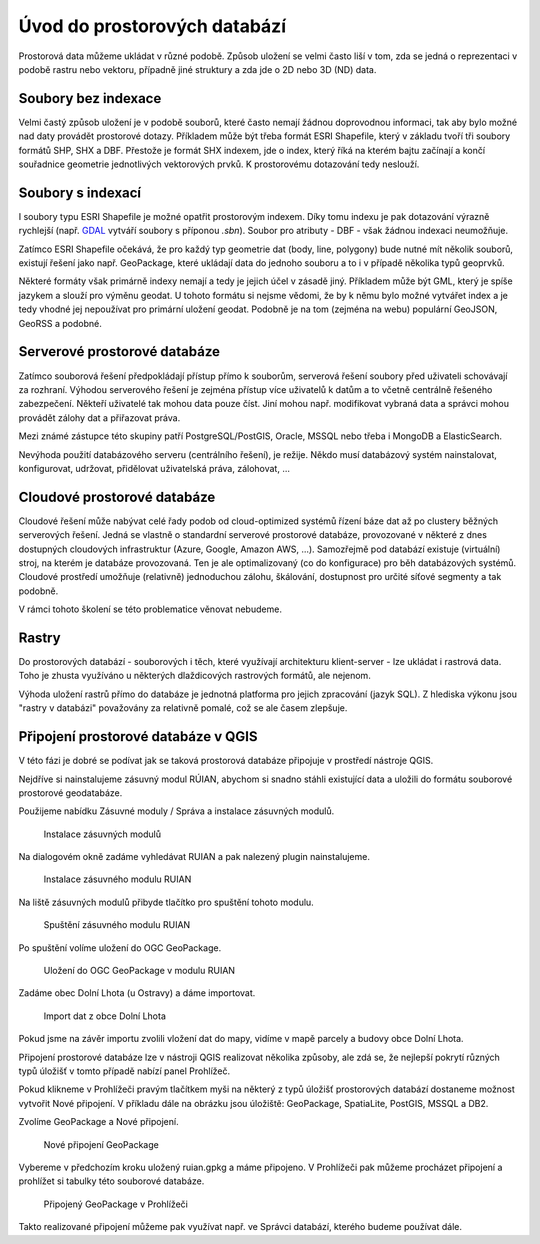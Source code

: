 .. index::
   single: Úvod do prostorových databází

Úvod do prostorových databází
-----------------------------

Prostorová data můžeme ukládat v různé podobě.
Způsob uložení se velmi často liší v tom, zda se jedná o
reprezentaci v podobě rastru nebo vektoru, případně jiné struktury
a zda jde o 2D nebo 3D (ND) data.

Soubory bez indexace
====================

Velmi častý způsob uložení je v podobě souborů, které
často nemají žádnou doprovodnou informaci, tak aby bylo možné
nad daty provádět prostorové dotazy. Příkladem může být
třeba formát ESRI Shapefile, který v základu tvoří
tři soubory formátů SHP, SHX a DBF. Přestože je formát SHX
indexem, jde o index, který říká na kterém bajtu začínají a končí
souřadnice geometrie jednotlivých vektorových prvků. K prostorovému
dotazování tedy neslouží.

Soubory s indexací
==================

I soubory typu ESRI Shapefile je možné opatřit
prostorovým indexem. Díky tomu indexu je pak dotazování
výrazně rychlejší (např.
`GDAL <https://gdal.org/drivers/vector/shapefile.html>`_ vytváří soubory s
příponou `.sbn`). Soubor pro atributy - DBF - však žádnou indexaci neumožňuje.


Zatímco ESRI Shapefile očekává, že pro každý typ geometrie dat (body, line, polygony)
bude nutné mít několik souborů, existují řešení jako např. GeoPackage, které ukládají
data do jednoho souboru a to i v případě několika typů geoprvků.

Některé formáty však primárně indexy nemají a tedy je jejich
účel v zásadě jiný. Příkladem může být GML, který je spíše jazykem
a slouží pro výměnu geodat. U tohoto formátu si nejsme vědomi, že
by k němu bylo možné vytvářet index a je tedy vhodné jej nepoužívat
pro primární uložení geodat. Podobně je na tom (zejména na webu) populární
GeoJSON, GeoRSS a podobné.

Serverové prostorové databáze
=============================

Zatímco souborová řešení předpokládají přístup přímo k souborům,
serverová řešení soubory před uživateli schovávají za rozhraní.
Výhodou serverového řešení je zejména přístup více uživatelů
k datům a to včetně centrálně řešeného zabezpečení. Někteří uživatelé tak mohou
data pouze číst. Jiní mohou např. modifikovat vybraná data a
správci mohou provádět zálohy dat a přiřazovat práva.

Mezi známé zástupce této skupiny patří PostgreSQL/PostGIS,
Oracle, MSSQL nebo třeba i MongoDB a ElasticSearch.

Nevýhoda použití databázového serveru (centrálního řešení), je režije. Někdo
musí databázový systém nainstalovat, konfigurovat, udržovat, přidělovat
uživatelská práva, zálohovat, ...

Cloudové prostorové databáze
============================

Cloudové řešení může nabývat celé řady podob od cloud-optimized
systémů řízení báze dat až po clustery běžných serverových řešení. Jedná se
vlastně o standardní serverové prostorové databáze, provozované v některé z dnes
dostupných cloudových infrastruktur (Azure, Google, Amazon AWS, ...). Samozřejmě
pod databází existuje (virtuální) stroj, na kterém je databáze provozovaná. Ten
je ale optimalizovaný (co do konfigurace) pro běh databázových systémů. Cloudové
prostředí umožňuje (relativně) jednoduchou zálohu, škálování, dostupnost pro
určité síťové segmenty a tak podobně.

V rámci tohoto školení se této problematice věnovat nebudeme.

Rastry
======

Do prostorových databází - souborových i těch, které využívají architekturu
klient-server - lze ukládat i rastrová data. Toho je zhusta využíváno u
některých dlaždicových rastrových formátů, ale nejenom.

Výhoda uložení rastrů přímo do databáze je jednotná platforma pro jejich
zpracování (jazyk SQL). Z hlediska výkonu jsou "rastry v databázi" považovány za
relativně pomalé, což se ale časem zlepšuje.

Připojení prostorové databáze v QGIS
====================================

V této fázi je dobré se podívat jak se taková prostorová databáze připojuje
v prostředí nástroje QGIS.

Nejdříve si nainstalujeme zásuvný modul RÚIAN, abychom si snadno stáhli
existující data a uložili do formátu souborové prostorové geodatabáze.

Použijeme nabídku Zásuvné moduly / Správa a instalace zásuvných modulů.

.. figure:: images/plugins.png
   :class: large

   Instalace zásuvných modulů

Na dialogovém okně zadáme vyhledávat RUIAN a pak nalezený
plugin nainstalujeme.

.. figure:: images/ruian.png
   :class: large

   Instalace zásuvného modulu RUIAN

Na liště zásuvných modulů přibyde tlačítko pro spuštění tohoto modulu.

.. figure:: images/ruian2.png
   :class: large

   Spuštění zásuvného modulu RUIAN

Po spuštění volíme uložení do OGC GeoPackage.

.. figure:: images/ruian3.png
   :class: large

   Uložení do OGC GeoPackage v modulu RUIAN

Zadáme obec Dolní Lhota (u Ostravy) a dáme importovat.

.. figure:: images/ruian4.png
   :class: large

   Import dat z obce Dolní Lhota

Pokud jsme na závěr importu zvolili vložení dat do mapy,
vidíme v mapě parcely a budovy obce Dolní Lhota.

Připojení prostorové databáze lze v nástroji QGIS realizovat
několika způsoby, ale zdá se, že nejlepší pokrytí různých
typů úložišť v tomto případě nabízí panel Prohlížeč.

Pokud klikneme v Prohlížeči pravým tlačítkem myši na některý z
typů úložišť prostorových databází dostaneme možnost vytvořit
Nové připojení. V příkladu dále na obrázku jsou úložiště: GeoPackage,
SpatiaLite, PostGIS, MSSQL a DB2.

Zvolíme GeoPackage a Nové připojení.

.. figure:: images/connection.png
   :class: large

   Nové připojení GeoPackage

Vybereme v předchozím kroku uložený ruian.gpkg a máme připojeno.
V Prohlížeči pak můžeme procházet připojení a prohlížet si
tabulky této souborové databáze.

.. figure:: images/connection2.png
   :class: large

   Připojený GeoPackage v Prohlížeči


Takto realizované připojení můžeme pak využívat např. ve
Správci databází, kterého budeme používat dále.
